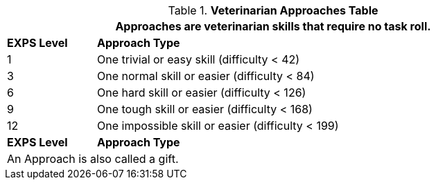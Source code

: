 .*Veterinarian Approaches Table*
[width="90%",cols="^1,<5",frame="all", stripes="even"]
|===
2+<|Approaches are veterinarian skills that require no task roll. 

s|EXPS Level
s|Approach Type 

|1
|One trivial or easy skill (difficulty < 42) 

|3
|One normal skill or easier (difficulty < 84)

|6
|One hard skill or easier (difficulty < 126)

|9
|One tough skill or easier (difficulty < 168)

|12
|One impossible skill or easier (difficulty < 199)

s|EXPS Level
s|Approach Type

2+<|An Approach is also called a gift.

|===